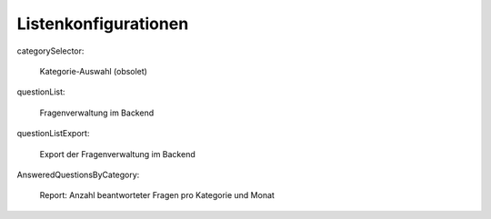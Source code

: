 ~~~~~~~~~~~~~~~~~~~~~
Listenkonfigurationen
~~~~~~~~~~~~~~~~~~~~~

categorySelector:

    Kategorie-Auswahl (obsolet)

questionList:

    Fragenverwaltung im Backend

questionListExport:

    Export der Fragenverwaltung im Backend

AnsweredQuestionsByCategory:

    Report: Anzahl beantworteter Fragen pro Kategorie und Monat